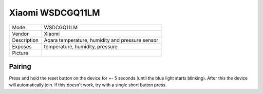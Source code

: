 Xiaomi WSDCGQ11LM
=================

.. csv-table::

    "Mode",        "WSDCGQ11LM"
    "Vendor",      "Xiaomi"
    "Description", "Aqara temperature, humidity and pressure sensor"
    "Exposes",     "temperature, humidity, pressure"
    "Picture",     "|WSDCGQ11LM_img|"

.. |WSDCGQ11LM_img| image:: ../../_static/devices/WSDCGQ11LM.jpg

Pairing
-------

Press and hold the reset button on the device for +- 5 seconds (until the blue
light starts blinking). After this the device will automatically join. If this
doesn't work, try with a single short button press.
